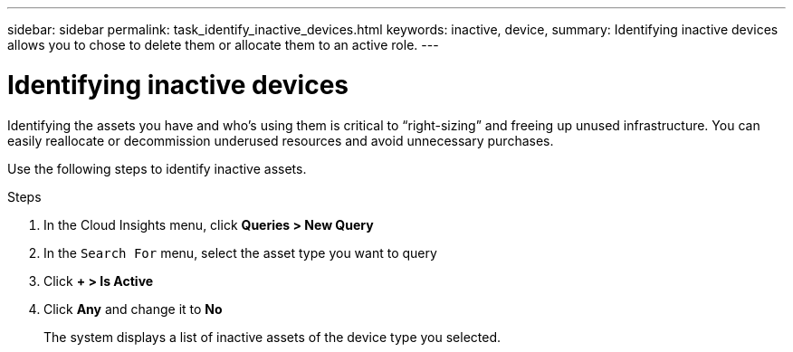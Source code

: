 ---
sidebar: sidebar
permalink: task_identify_inactive_devices.html
keywords: inactive, device, 
summary: Identifying inactive devices allows you to chose to delete them or allocate them to an active role. 
---

= Identifying inactive devices

:toc: macro
:hardbreaks:
:toclevels: 1
:nofooter:
:icons: font
:linkattrs:
:imagesdir: ./media/


[.lead]

Identifying the assets you have and who’s using them is critical to “right-sizing” and freeing up unused infrastructure. You can easily reallocate or decommission underused resources and avoid unnecessary purchases.

Use the following steps to identify inactive assets. 

.Steps

. In the Cloud Insights menu, click *Queries > New Query*
. In the `Search For` menu, select the asset type you want to query
. Click *+ > Is Active* 
. Click *Any* and change it to *No*
+ 
The system displays a list of inactive assets of the device type you selected.

//orphaned capacity

